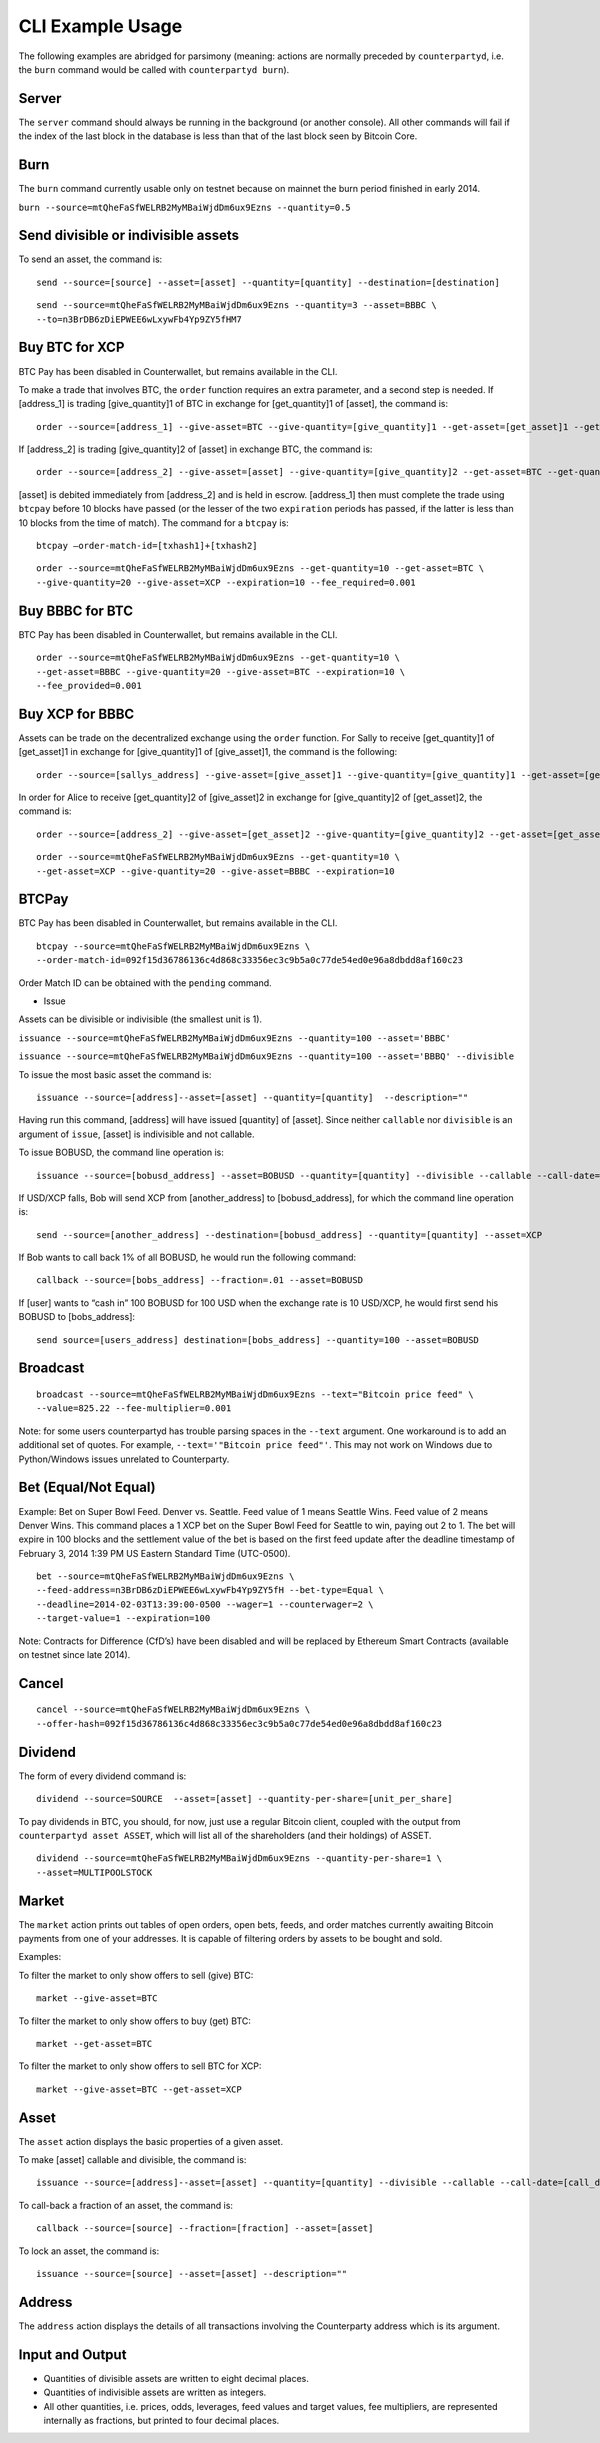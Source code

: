 CLI Example Usage
======================

The following examples are abridged for parsimony (meaning: actions are
normally preceded by ``counterpartyd``, i.e. the ``burn`` command would
be called with ``counterpartyd burn``).

Server
--------------

The ``server`` command should always be running in the background (or
another console). All other commands will fail if the index of the last
block in the database is less than that of the last block seen by
Bitcoin Core.

Burn
--------------

The ``burn`` command currently usable only on testnet because on mainnet
the burn period finished in early 2014.

``burn --source=mtQheFaSfWELRB2MyMBaiWjdDm6ux9Ezns --quantity=0.5``

Send divisible or indivisible assets
--------------

To send an asset, the command is:

::

    send --source=[source] --asset=[asset] --quantity=[quantity] --destination=[destination]


::

    send --source=mtQheFaSfWELRB2MyMBaiWjdDm6ux9Ezns --quantity=3 --asset=BBBC \
    --to=n3BrDB6zDiEPWEE6wLxywFb4Yp9ZY5fHM7

Buy BTC for XCP
----------------------------

BTC Pay has been disabled in Counterwallet, but remains available in the
CLI.

To make a trade that involves BTC, the ``order`` function requires an
extra parameter, and a second step is needed. If [address\_1] is trading
[give\_quantity]1 of BTC in exchange for [get\_quantity]1 of [asset],
the command is:

::

    order --source=[address_1] --give-asset=BTC --give-quantity=[give_quantity]1 --get-asset=[get_asset]1 --get-quantity=[get_quantity]1 --fee-provided=[fee_provided] --expiration=[expiration]1

If [address\_2] is trading [give\_quantity]2 of [asset] in exchange BTC,
the command is:

::

    order --source=[address_2] --give-asset=[asset] --give-quantity=[give_quantity]2 --get-asset=BTC --get-quantity=[get_quantity]2 --fee-required=[fee_required] --expiration=[expiration]2

[asset] is debited immediately from [address\_2] and is held in escrow.
[address\_1] then must complete the trade using ``btcpay`` before 10
blocks have passed (or the lesser of the two ``expiration`` periods has
passed, if the latter is less than 10 blocks from the time of match).
The command for a ``btcpay`` is:

::

    btcpay –order-match-id=[txhash1]+[txhash2]

::

    order --source=mtQheFaSfWELRB2MyMBaiWjdDm6ux9Ezns --get-quantity=10 --get-asset=BTC \
    --give-quantity=20 --give-asset=XCP --expiration=10 --fee_required=0.001

Buy BBBC for BTC
----------------------------

BTC Pay has been disabled in Counterwallet, but remains available in the
CLI.

::

    order --source=mtQheFaSfWELRB2MyMBaiWjdDm6ux9Ezns --get-quantity=10 \
    --get-asset=BBBC --give-quantity=20 --give-asset=BTC --expiration=10 \
    --fee_provided=0.001

Buy XCP for BBBC
----------------------------

Assets can be trade on the decentralized exchange using the ``order``
function. For Sally to receive [get\_quantity]1 of [get\_asset]1 in
exchange for [give\_quantity]1 of [give\_asset]1, the command is the
following:

::

    order --source=[sallys_address] --give-asset=[give_asset]1 --give-quantity=[give_quantity]1 --get-asset=[get_asset]1 --get-quantity=[get_quantity]1 --expiration=EXPIRATION

In order for Alice to receive [get\_quantity]2 of [give\_asset]2 in
exchange for [give\_quantity]2 of [get\_asset]2, the command is:

::

    order --source=[address_2] --give-asset=[get_asset]2 --give-quantity=[give_quantity]2 --get-asset=[get_asset]2 --get-quantity=[get_quantity]2 --expiration=expiration2

::

    order --source=mtQheFaSfWELRB2MyMBaiWjdDm6ux9Ezns --get-quantity=10 \
    --get-asset=XCP --give-quantity=20 --give-asset=BBBC --expiration=10

BTCPay
--------------

BTC Pay has been disabled in Counterwallet, but remains available in the
CLI.

::

    btcpay --source=mtQheFaSfWELRB2MyMBaiWjdDm6ux9Ezns \
    --order-match-id=092f15d36786136c4d868c33356ec3c9b5a0c77de54ed0e96a8dbdd8af160c23

Order Match ID can be obtained with the ``pending`` command.

-  Issue

Assets can be divisible or indivisible (the smallest unit is 1).

``issuance --source=mtQheFaSfWELRB2MyMBaiWjdDm6ux9Ezns --quantity=100 --asset='BBBC'``

``issuance --source=mtQheFaSfWELRB2MyMBaiWjdDm6ux9Ezns --quantity=100 --asset='BBBQ' --divisible``

To issue the most basic asset the command is:

::

    issuance --source=[address]--asset=[asset] --quantity=[quantity]  --description=""

Having run this command, [address] will have issued [quantity] of
[asset]. Since neither ``callable`` nor ``divisible`` is an argument of
``issue``, [asset] is indivisible and not callable.

To issue BOBUSD, the command line operation is:

::

    issuance --source=[bobusd_address] --asset=BOBUSD --quantity=[quantity] --divisible --callable --call-date=[call-date] --call-price=[call_price] --description="For more info see bobusd.com"

If USD/XCP falls, Bob will send XCP from [another\_address] to
[bobusd\_address], for which the command line operation is:

::

    send --source=[another_address] --destination=[bobusd_address] --quantity=[quantity] --asset=XCP

If Bob wants to call back 1% of all BOBUSD, he would run the following
command:
::

    callback --source=[bobs_address] --fraction=.01 --asset=BOBUSD 

If [user] wants to “cash in” 100 BOBUSD for 100 USD when the exchange
rate is 10 USD/XCP, he would first send his BOBUSD to [bobs\_address]:

::

    send source=[users_address] destination=[bobs_address] --quantity=100 --asset=BOBUSD


Broadcast
--------------

::

    broadcast --source=mtQheFaSfWELRB2MyMBaiWjdDm6ux9Ezns --text="Bitcoin price feed" \
    --value=825.22 --fee-multiplier=0.001

Note: for some users counterpartyd has trouble parsing spaces in the
``--text`` argument. One workaround is to add an additional set of
quotes. For example, ``--text='"Bitcoin price feed"'``. This may not
work on Windows due to Python/Windows issues unrelated to Counterparty.

Bet (Equal/Not Equal)
----------------------------

Example: Bet on Super Bowl Feed. Denver vs. Seattle. Feed value of 1
means Seattle Wins. Feed value of 2 means Denver Wins. This command
places a 1 XCP bet on the Super Bowl Feed for Seattle to win, paying out
2 to 1. The bet will expire in 100 blocks and the settlement value of
the bet is based on the first feed update after the deadline timestamp
of February 3, 2014 1:39 PM US Eastern Standard Time (UTC-0500).

::

    bet --source=mtQheFaSfWELRB2MyMBaiWjdDm6ux9Ezns \
    --feed-address=n3BrDB6zDiEPWEE6wLxywFb4Yp9ZY5fH --bet-type=Equal \
    --deadline=2014-02-03T13:39:00-0500 --wager=1 --counterwager=2 \
    --target-value=1 --expiration=100

Note: Contracts for Difference (CfD’s) have been disabled and will be
replaced by Ethereum Smart Contracts (available on testnet since late
2014).

Cancel
--------------

::

    cancel --source=mtQheFaSfWELRB2MyMBaiWjdDm6ux9Ezns \
    --offer-hash=092f15d36786136c4d868c33356ec3c9b5a0c77de54ed0e96a8dbdd8af160c23

Dividend
--------------

The form of every dividend command is:

::

    dividend --source=SOURCE  --asset=[asset] --quantity-per-share=[unit_per_share]

To pay dividends in BTC, you should, for now, just use a regular Bitcoin
client, coupled with the output from ``counterpartyd asset ASSET``,
which will list all of the shareholders (and their holdings) of ASSET.

::

    dividend --source=mtQheFaSfWELRB2MyMBaiWjdDm6ux9Ezns --quantity-per-share=1 \
    --asset=MULTIPOOLSTOCK

Market
--------------

The ``market`` action prints out tables of open orders, open bets,
feeds, and order matches currently awaiting Bitcoin payments from one of
your addresses. It is capable of filtering orders by assets to be bought
and sold.

Examples:

To filter the market to only show offers to sell (give) BTC:

::

    market --give-asset=BTC

To filter the market to only show offers to buy (get) BTC:

::

    market --get-asset=BTC

To filter the market to only show offers to sell BTC for XCP:

::

    market --give-asset=BTC --get-asset=XCP

Asset
--------------

The ``asset`` action displays the basic properties of a given asset.

To make [asset] callable and divisible, the command is:

::

    issuance --source=[address]--asset=[asset] --quantity=[quantity] --divisible --callable --call-date=[call_date] --call-price=[call_price] --description [asset_description]

To call-back a fraction of an asset, the command is:

::

    callback --source=[source] --fraction=[fraction] --asset=[asset]

To lock an asset, the command is:

::

    issuance --source=[source] --asset=[asset] --description=""


Address
--------------

The ``address`` action displays the details of all transactions
involving the Counterparty address which is its argument.



Input and Output
----------------

* Quantities of divisible assets are written to eight decimal places.
* Quantities of indivisible assets are written as integers.
* All other quantities, i.e. prices, odds, leverages, feed values and target values, fee multipliers, are represented internally as fractions, but printed to four decimal places.
